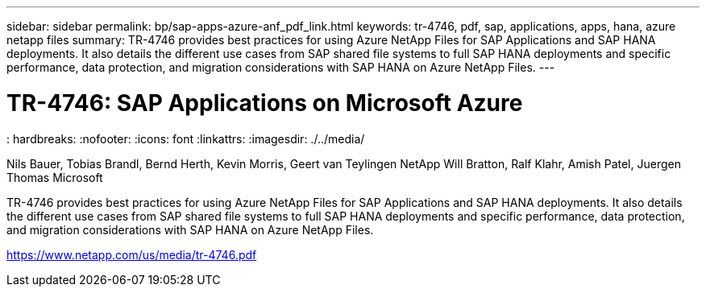 ---
sidebar: sidebar
permalink: bp/sap-apps-azure-anf_pdf_link.html
keywords: tr-4746, pdf, sap, applications, apps, hana, azure netapp files
summary: TR-4746 provides best practices for using Azure NetApp Files for SAP Applications and SAP HANA deployments. It also details the different use cases from SAP shared file systems to full SAP HANA deployments and specific performance, data protection, and migration considerations with SAP HANA on Azure NetApp Files.
---

= TR-4746: SAP Applications on Microsoft Azure
: hardbreaks:
:nofooter:
:icons: font
:linkattrs:
:imagesdir: ./../media/

Nils Bauer, Tobias Brandl, Bernd Herth, Kevin Morris, Geert van Teylingen NetApp
Will Bratton, Ralf Klahr, Amish Patel, Juergen Thomas Microsoft

TR-4746 provides best practices for using Azure NetApp Files for SAP Applications and SAP HANA deployments. It also details the different use cases from SAP shared file systems to full SAP HANA deployments and specific performance, data protection, and migration considerations with SAP HANA on Azure NetApp Files.

link:https://www.netapp.com/us/media/tr-44746.pdf[https://www.netapp.com/us/media/tr-4746.pdf]
